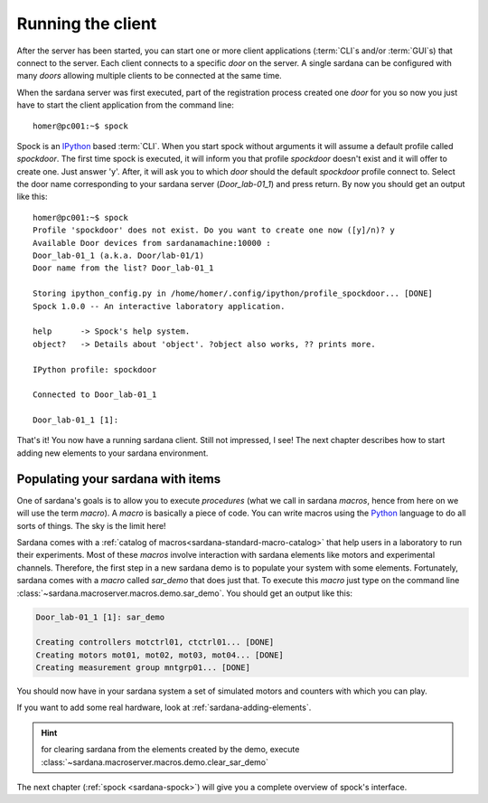 .. _sardana-getting-started-running-cli:

Running the client
----------------------------

After the server has been started, you can start one or more client applications
(:term:`CLI`\s and/or :term:`GUI`\s) that connect to the server. Each client
connects to a specific *door* on the server. A single sardana can be configured
with many *doors* allowing multiple clients to be connected at the same time.

When the sardana server was first executed, part of the registration process
created one *door* for you so now you just have to start the client application
from the command line::

    homer@pc001:~$ spock

Spock is an `IPython`_ based :term:`CLI`. When you start spock without arguments
it will assume a default profile called *spockdoor*. The first time spock is
executed, it will inform you that profile *spockdoor* doesn't exist and it will
offer to create one. Just answer 'y'. After, it will ask you to which *door*
should the default *spockdoor* profile connect to. Select the door name
corresponding to your sardana server (*Door_lab-01_1*) and press return. By now
you should get an output like this::

    homer@pc001:~$ spock
    Profile 'spockdoor' does not exist. Do you want to create one now ([y]/n)? y
    Available Door devices from sardanamachine:10000 :
    Door_lab-01_1 (a.k.a. Door/lab-01/1)
    Door name from the list? Door_lab-01_1
    
    Storing ipython_config.py in /home/homer/.config/ipython/profile_spockdoor... [DONE]
    Spock 1.0.0 -- An interactive laboratory application.

    help      -> Spock's help system.
    object?   -> Details about 'object'. ?object also works, ?? prints more.

    IPython profile: spockdoor

    Connected to Door_lab-01_1

    Door_lab-01_1 [1]: 

That's it! You now have a running sardana client. Still not impressed, I see!
The next chapter describes how to start adding new elements to your sardana
environment.

Populating your sardana with items
~~~~~~~~~~~~~~~~~~~~~~~~~~~~~~~~~~

One of sardana's goals is to allow you to execute *procedures* (what we call in
sardana *macros*, hence from here on we will use the term *macro*). A *macro*
is basically a piece of code. You can write macros using the `Python`_ language
to do all sorts of things. The sky is the limit here!

Sardana comes with a :ref:`catalog of macros<sardana-standard-macro-catalog>` that help
users in a laboratory to run their experiments. Most of these *macros*
involve interaction with sardana elements like motors and experimental channels.
Therefore, the first step in a new sardana demo is to populate your system with
some elements. Fortunately, sardana comes with a *macro* called *sar_demo* that
does just that. To execute this *macro* just type on the command line
:class:`~sardana.macroserver.macros.demo.sar_demo`.
You should get an output like this:

.. sourcecode:: spock
    
    Door_lab-01_1 [1]: sar_demo

    Creating controllers motctrl01, ctctrl01... [DONE]
    Creating motors mot01, mot02, mot03, mot04... [DONE]
    Creating measurement group mntgrp01... [DONE]
    
You should now have in your sardana system a set of simulated motors and
counters with which you can play.

If you want to add some real hardware, look at :ref:`sardana-adding-elements`.

.. hint::

    for clearing sardana from the elements created by the demo, execute
    :class:`~sardana.macroserver.macros.demo.clear_sar_demo`

The next chapter (:ref:`spock <sardana-spock>`) will give you a complete overview
of spock's interface.


.. _numpy: http://numpy.scipy.org/
.. _PLY: http://www.dabeaz.com/ply/
.. _Python(x,y): http://code.google.com/p/pythonxy/
.. _Python: http://www.python.org/

.. _SardanaPypi: http://pypi.python.org/pypi/sardana/
.. _Tango: http://www.tango-controls.org/
.. _PyTango: http://packages.python.org/PyTango/
.. _taurus: http://packages.python.org/taurus/
.. _QTango: http://www.tango-controls.org/download/index_html#qtango3
.. _taurus: http://packages.python.org/taurus/
.. _Qt: http://qt.nokia.com/products/
.. _PyQt: http://www.riverbankcomputing.co.uk/software/pyqt/
.. _PyQwt: http://pyqwt.sourceforge.net/
.. _IPython: http://ipython.org/
.. _ATK: http://www.tango-controls.org/Documents/gui/atk/tango-application-toolkit
.. _Qub: http://www.blissgarden.org/projects/qub/
.. _ESRF: http://www.esrf.eu/
